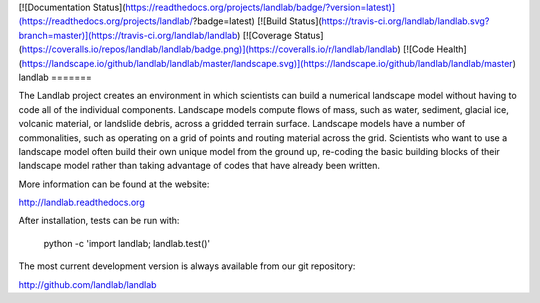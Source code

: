 [![Documentation Status](https://readthedocs.org/projects/landlab/badge/?version=latest)](https://readthedocs.org/projects/landlab/?badge=latest)
[![Build Status](https://travis-ci.org/landlab/landlab.svg?branch=master)](https://travis-ci.org/landlab/landlab)
[![Coverage Status](https://coveralls.io/repos/landlab/landlab/badge.png)](https://coveralls.io/r/landlab/landlab)
[![Code Health](https://landscape.io/github/landlab/landlab/master/landscape.svg)](https://landscape.io/github/landlab/landlab/master)
landlab
=======

The Landlab project creates an environment in which scientists can build a
numerical landscape model without having to code all of the individual
components. Landscape models compute flows of mass, such as water, sediment,
glacial ice, volcanic material, or landslide debris, across a gridded terrain
surface. Landscape models have a number of commonalities, such as operating on
a grid of points and routing material across the grid. Scientists who want to
use a landscape model often build their own unique model from the ground up,
re-coding the basic building blocks of their landscape model rather than
taking advantage of codes that have already been written.

More information can be found at the website:

http://landlab.readthedocs.org

After installation, tests can be run with:

    python -c 'import landlab; landlab.test()'

The most current development version is always available from our git
repository:

http://github.com/landlab/landlab




